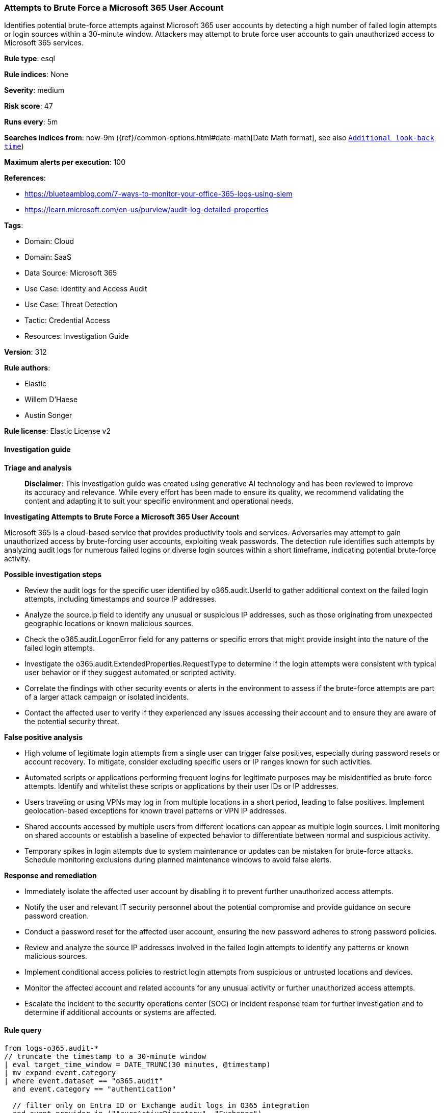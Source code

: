 [[prebuilt-rule-8-14-21-attempts-to-brute-force-a-microsoft-365-user-account]]
=== Attempts to Brute Force a Microsoft 365 User Account

Identifies potential brute-force attempts against Microsoft 365 user accounts by detecting a high number of failed login attempts or login sources within a 30-minute window. Attackers may attempt to brute force user accounts to gain unauthorized access to Microsoft 365 services.

*Rule type*: esql

*Rule indices*: None

*Severity*: medium

*Risk score*: 47

*Runs every*: 5m

*Searches indices from*: now-9m ({ref}/common-options.html#date-math[Date Math format], see also <<rule-schedule, `Additional look-back time`>>)

*Maximum alerts per execution*: 100

*References*: 

* https://blueteamblog.com/7-ways-to-monitor-your-office-365-logs-using-siem
* https://learn.microsoft.com/en-us/purview/audit-log-detailed-properties

*Tags*: 

* Domain: Cloud
* Domain: SaaS
* Data Source: Microsoft 365
* Use Case: Identity and Access Audit
* Use Case: Threat Detection
* Tactic: Credential Access
* Resources: Investigation Guide

*Version*: 312

*Rule authors*: 

* Elastic
* Willem D'Haese
* Austin Songer

*Rule license*: Elastic License v2


==== Investigation guide



*Triage and analysis*


> **Disclaimer**:
> This investigation guide was created using generative AI technology and has been reviewed to improve its accuracy and relevance. While every effort has been made to ensure its quality, we recommend validating the content and adapting it to suit your specific environment and operational needs.


*Investigating Attempts to Brute Force a Microsoft 365 User Account*


Microsoft 365 is a cloud-based service that provides productivity tools and services. Adversaries may attempt to gain unauthorized access by brute-forcing user accounts, exploiting weak passwords. The detection rule identifies such attempts by analyzing audit logs for numerous failed logins or diverse login sources within a short timeframe, indicating potential brute-force activity.


*Possible investigation steps*


- Review the audit logs for the specific user identified by o365.audit.UserId to gather additional context on the failed login attempts, including timestamps and source IP addresses.
- Analyze the source.ip field to identify any unusual or suspicious IP addresses, such as those originating from unexpected geographic locations or known malicious sources.
- Check the o365.audit.LogonError field for any patterns or specific errors that might provide insight into the nature of the failed login attempts.
- Investigate the o365.audit.ExtendedProperties.RequestType to determine if the login attempts were consistent with typical user behavior or if they suggest automated or scripted activity.
- Correlate the findings with other security events or alerts in the environment to assess if the brute-force attempts are part of a larger attack campaign or isolated incidents.
- Contact the affected user to verify if they experienced any issues accessing their account and to ensure they are aware of the potential security threat.


*False positive analysis*


- High volume of legitimate login attempts from a single user can trigger false positives, especially during password resets or account recovery. To mitigate, consider excluding specific users or IP ranges known for such activities.
- Automated scripts or applications performing frequent logins for legitimate purposes may be misidentified as brute-force attempts. Identify and whitelist these scripts or applications by their user IDs or IP addresses.
- Users traveling or using VPNs may log in from multiple locations in a short period, leading to false positives. Implement geolocation-based exceptions for known travel patterns or VPN IP addresses.
- Shared accounts accessed by multiple users from different locations can appear as multiple login sources. Limit monitoring on shared accounts or establish a baseline of expected behavior to differentiate between normal and suspicious activity.
- Temporary spikes in login attempts due to system maintenance or updates can be mistaken for brute-force attacks. Schedule monitoring exclusions during planned maintenance windows to avoid false alerts.


*Response and remediation*


- Immediately isolate the affected user account by disabling it to prevent further unauthorized access attempts.
- Notify the user and relevant IT security personnel about the potential compromise and provide guidance on secure password creation.
- Conduct a password reset for the affected user account, ensuring the new password adheres to strong password policies.
- Review and analyze the source IP addresses involved in the failed login attempts to identify any patterns or known malicious sources.
- Implement conditional access policies to restrict login attempts from suspicious or untrusted locations and devices.
- Monitor the affected account and related accounts for any unusual activity or further unauthorized access attempts.
- Escalate the incident to the security operations center (SOC) or incident response team for further investigation and to determine if additional accounts or systems are affected.

==== Rule query


[source, js]
----------------------------------
from logs-o365.audit-*
// truncate the timestamp to a 30-minute window
| eval target_time_window = DATE_TRUNC(30 minutes, @timestamp)
| mv_expand event.category
| where event.dataset == "o365.audit"
  and event.category == "authentication"

  // filter only on Entra ID or Exchange audit logs in O365 integration
  and event.provider in ("AzureActiveDirectory", "Exchange")

  // filter only for UserLoginFailed or partial failures
  and event.action in ("UserLoginFailed", "PasswordLogonInitialAuthUsingPassword")

  // ignore specific logon errors
  and not o365.audit.LogonError in (
    "EntitlementGrantsNotFound",
    "UserStrongAuthEnrollmentRequired",
    "UserStrongAuthClientAuthNRequired",
    "InvalidReplyTo",
    "SsoArtifactExpiredDueToConditionalAccess",
    "PasswordResetRegistrationRequiredInterrupt",
    "SsoUserAccountNotFoundInResourceTenant",
    "UserStrongAuthExpired",
    "CmsiInterrupt"
)

  // ignore unavailable
  and o365.audit.UserId != "Not Available"

  // filters out non user or application logins based on target
  and o365.audit.Target.Type in ("0", "2", "3", "5", "6", "10")

  // filters only for logins from user or application, ignoring oauth:token
  and to_lower(o365.audit.ExtendedProperties.RequestType) rlike "(.*)login(.*)"

// keep only relevant fields
| keep event.provider, event.dataset, event.category, o365.audit.UserId, event.action, source.ip, o365.audit.LogonError, o365.audit.ExtendedProperties.RequestType, o365.audit.Target.Type, target_time_window

// count the number of login sources and failed login attempts
| stats
  login_source_count = count(source.ip),
  failed_login_count = count(*) by target_time_window, o365.audit.UserId

// filter for users with more than 20 login sources or failed login attempts
| where (login_source_count >= 20 or failed_login_count >= 20)

----------------------------------

*Framework*: MITRE ATT&CK^TM^

* Tactic:
** Name: Credential Access
** ID: TA0006
** Reference URL: https://attack.mitre.org/tactics/TA0006/
* Technique:
** Name: Brute Force
** ID: T1110
** Reference URL: https://attack.mitre.org/techniques/T1110/
